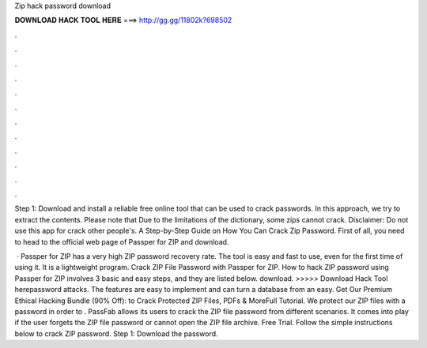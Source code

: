 Zip hack password download



𝐃𝐎𝐖𝐍𝐋𝐎𝐀𝐃 𝐇𝐀𝐂𝐊 𝐓𝐎𝐎𝐋 𝐇𝐄𝐑𝐄 ===> http://gg.gg/11802k?698502



.



.



.



.



.



.



.



.



.



.



.



.

Step 1: Download and install a reliable free online tool that can be used to crack passwords. In this approach, we try to extract the contents. Please note that Due to the limitations of the dictionary, some zips cannot crack. Disclaimer: Do not use this app for crack other people's. A Step-by-Step Guide on How You Can Crack Zip Password. First of all, you need to head to the official web page of Passper for ZIP and download.

 · Passper for ZIP has a very high ZIP password recovery rate. The tool is easy and fast to use, even for the first time of using it. It is a lightweight program. Crack ZIP File Password with Passper for ZIP. How to hack ZIP password using Passper for ZIP involves 3 basic and easy steps, and they are listed below.  download. >>>>> Download Hack Tool herepassword attacks. The features are easy to implement and can turn a database from an easy. Get Our Premium Ethical Hacking Bundle (90% Off):  to Crack Protected ZIP Files, PDFs & MoreFull Tutorial. We protect our ZIP files with a password in order to . PassFab allows its users to crack the ZIP file password from different scenarios. It comes into play if the user forgets the ZIP file password or cannot open the ZIP file archive. Free Trial. Follow the simple instructions below to crack ZIP password. Step 1: Download the password.
